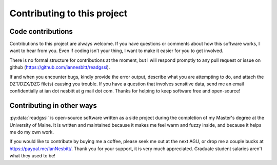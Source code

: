 Contributing to this project
#####################################

Code contributions
*********************************

Contributions to this project are always welcome. If you have questions or comments about how this software works, I want to hear from you. Even if coding isn't your thing, I want to make it easier for you to get involved.

There is no formal structure for contributions at the moment, but I will respond promptly to any pull request or issue on github (https://github.com/iannesbitt/readgssi).

If and when you encounter bugs, kindly provide the error output, describe what you are attempting to do, and attach the DZT/DZX/DZG file(s) causing you trouble. If you have a question that involves sensitive data, send me an email confidentially at ian dot nesbitt at g mail dot com. Thanks for helping to keep software free and open-source!

Contributing in other ways
*********************************

:py:data:`readgssi` is open-source software written as a side project during the completion of my Master's degree at the University of Maine. It is written and maintained because it makes me feel warm and fuzzy inside, and because it helps me do my own work.

If you would like to contribute by buying me a coffee, please seek me out at the next AGU, or drop me a couple bucks at https://paypal.me/IanNesbitt/. Thank you for your support, it is very much appreciated. Graduate student salaries aren't what they used to be!
